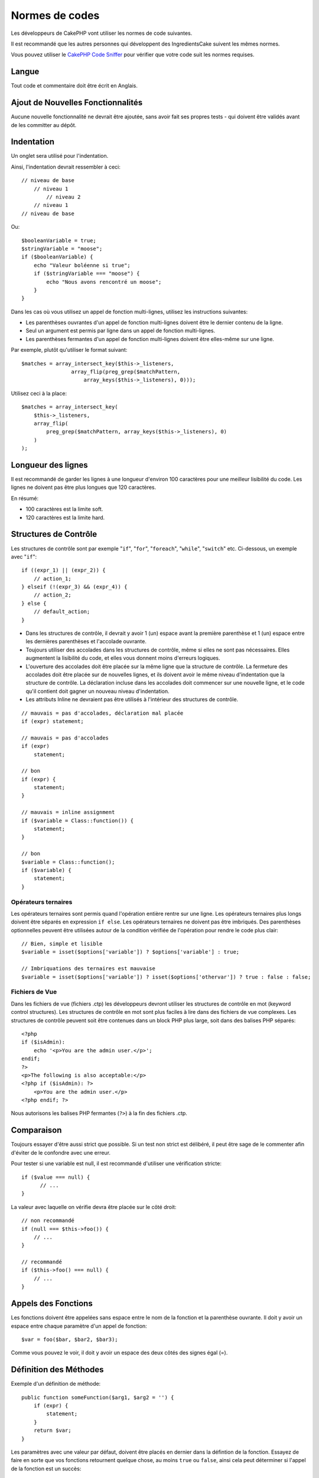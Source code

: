 Normes de codes
###############

Les développeurs de CakePHP vont utiliser les normes de code suivantes.

Il est recommandé que les autres personnes qui développent des IngredientsCake
suivent les mêmes normes.

Vous pouvez utiliser le `CakePHP Code Sniffer
<https://github.com/cakephp/cakephp-codesniffer>`_ pour vérifier que votre code
suit les normes requises.

Langue
======

Tout code et commentaire doit être écrit en Anglais.

Ajout de Nouvelles Fonctionnalités
==================================

Aucune nouvelle fonctionnalité ne devrait être ajoutée, sans avoir fait ses
propres tests - qui doivent être validés avant de les committer au dépôt.

Indentation
===========

Un onglet sera utilisé pour l'indentation.

Ainsi, l'indentation devrait ressembler à ceci::

    // niveau de base
        // niveau 1
            // niveau 2
        // niveau 1
    // niveau de base

Ou::

    $booleanVariable = true;
    $stringVariable = "moose";
    if ($booleanVariable) {
        echo "Valeur boléenne si true";
        if ($stringVariable === "moose") {
            echo "Nous avons rencontré un moose";
        }
    }

Dans les cas où vous utilisez un appel de fonction multi-lignes, utilisez les
instructions suivantes:

*  Les parenthèses ouvrantes d'un appel de fonction multi-lignes doivent être
   le dernier contenu de la ligne.
*  Seul un argument est permis par ligne dans un appel de fonction multi-lignes.
*  Les parenthèses fermantes d'un appel de fonction multi-lignes doivent être
   elles-même sur une ligne.

Par exemple, plutôt qu'utiliser le format suivant::

    $matches = array_intersect_key($this->_listeners,
                    array_flip(preg_grep($matchPattern,
                        array_keys($this->_listeners), 0)));

Utilisez ceci à la place::

    $matches = array_intersect_key(
        $this->_listeners,
        array_flip(
            preg_grep($matchPattern, array_keys($this->_listeners), 0)
        )
    );

Longueur des lignes
===================

Il est recommandé de garder les lignes à une longueur d'environ 100 caractères
pour une meilleur lisibilité du code.
Les lignes ne doivent pas être plus longues que 120 caractères.

En résumé:

* 100 caractères est la limite soft.
* 120 caractères est la limite hard.

Structures de Contrôle
======================

Les structures de contrôle sont par exemple "``if``", "``for``", "``foreach``",
"``while``", "``switch``" etc. Ci-dessous, un exemple avec "``if``"::

    if ((expr_1) || (expr_2)) {
        // action_1;
    } elseif (!(expr_3) && (expr_4)) {
        // action_2;
    } else {
        // default_action;
    }

*  Dans les structures de contrôle, il devrait y avoir 1 (un) espace avant la
   première parenthèse et 1 (un) espace entre les dernières parenthèses et
   l'accolade ouvrante.
*  Toujours utiliser des accolades dans les structures de contrôle,
   même si elles ne sont pas nécessaires. Elles augmentent la lisibilité
   du code, et elles vous donnent moins d'erreurs logiques.
*  L'ouverture des accolades doit être placée sur la même ligne que la
   structure de contrôle. La fermeture des accolades doit être placée sur de
   nouvelles lignes, et ils doivent avoir le même niveau d'indentation que
   la structure de contrôle. La déclaration incluse dans les accolades doit
   commencer sur une nouvelle ligne, et le code qu'il contient doit gagner un
   nouveau niveau d'indentation.
*  Les attributs Inline ne devraient pas être utilisés à l'intérieur des
   structures de contrôle.

::

    // mauvais = pas d'accolades, déclaration mal placée
    if (expr) statement;

    // mauvais = pas d'accolades
    if (expr)
        statement;

    // bon
    if (expr) {
        statement;
    }

    // mauvais = inline assignment
    if ($variable = Class::function()) {
        statement;
    }

    // bon
    $variable = Class::function();
    if ($variable) {
        statement;
    }

Opérateurs ternaires
--------------------

Les opérateurs ternaires sont permis quand l'opération entière rentre sur une
ligne. Les opérateurs ternaires plus longs doivent être séparés en
expression ``if else``. Les opérateurs ternaires ne doivent pas être imbriqués.
Des parenthèses optionnelles peuvent être utilisées autour de la condition
vérifiée de l'opération pour rendre le code plus clair::

    // Bien, simple et lisible
    $variable = isset($options['variable']) ? $options['variable'] : true;

    // Imbriquations des ternaires est mauvaise
    $variable = isset($options['variable']) ? isset($options['othervar']) ? true : false : false;


Fichiers de Vue
---------------

Dans les fichiers de vue (fichiers .ctp) les développeurs devront utiliser
les structures de contrôle en mot (keyword control structures).
Les structures de contrôle en mot sont plus faciles à lire dans des fichiers
de vue complexes. Les structures de contrôle peuvent soit être contenues dans
un block PHP plus large, soit dans des balises PHP séparés::

    <?php
    if ($isAdmin):
        echo '<p>You are the admin user.</p>';
    endif;
    ?>
    <p>The following is also acceptable:</p>
    <?php if ($isAdmin): ?>
        <p>You are the admin user.</p>
    <?php endif; ?>

Nous autorisons les balises PHP fermantes (``?>``) à la fin des fichiers .ctp.

Comparaison
===========

Toujours essayer d'être aussi strict que possible. Si un test non strict
est délibéré, il peut être sage de le commenter afin d'éviter de le confondre
avec une erreur.

Pour tester si une variable est null, il est recommandé d'utiliser une
vérification stricte::

    if ($value === null) {
    	  // ...
    }

La valeur avec laquelle on vérifie devra être placée sur le côté droit::

    // non recommandé
    if (null === $this->foo()) {
        // ...
    }

    // recommandé
    if ($this->foo() === null) {
        // ...
    }

Appels des Fonctions
====================

Les fonctions doivent être appelées sans espace entre le nom de la fonction et
la parenthèse ouvrante. Il doit y avoir un espace entre chaque paramètre
d'un appel de fonction::

    $var = foo($bar, $bar2, $bar3);

Comme vous pouvez le voir, il doit y avoir un espace des deux côtés des
signes égal (=).

Définition des Méthodes
=======================

Exemple d'un définition de méthode::

    public function someFunction($arg1, $arg2 = '') {
        if (expr) {
            statement;
        }
        return $var;
    }

Les paramètres avec une valeur par défaut, doivent être placés en dernier
dans la défintion de la fonction. Essayez de faire en sorte que vos fonctions
retournent quelque chose, au moins ``true`` ou ``false``, ainsi cela peut
déterminer si l'appel de la fonction est un succès::

    public function connection($dns, $persistent = false) {
        if (is_array($dns)) {
            $dnsInfo = $dns;
        } else {
            $dnsInfo = BD::parseDNS($dns);
        }

        if (!($dnsInfo) || !($dnsInfo['phpType'])) {
            return $this->addError();
        }
        return true;
    }

Il y a des espaces des deux côtés du signe égal.

Typehinting
-----------

Les arguments qui attendent des objets ou des tableaux peuvent être typés::

    /**
     * Some method description.
     *
     * @param Model $Model Le model à utiliser.
     * @param array $array Une valeur de tableau.
     * @param bool $boolean Une valeur boléenne.
     */
    public function foo(Model $Model, array $array, $boolean) {
    }

Ici ``$Model`` doit être une instance de ``Model`` et ``$array`` doit être un
``array``.

Notez que si vous souhaitez autoriser que ``$array`` soit aussi une instance
de ``ArrayObject``, vous ne devez pas typer puisque ``array`` accepte seulement
le type primitif::

    /**
     * Description de la method.
     *
     * @param array|ArrayObject $array Some array value.
     */
    public function foo($array) {
    }

Chaînage des Méthodes
---------------------

Le chaînage des méthodes doit avoir plusieurs méthodes réparties sur des
lignes distinctes et indentées avec une tabulation::

    $email->from('foo@example.com')
        ->to('bar@example.com')
        ->subject('Un super message')
        ->send();

DocBlocks
=========

Tous les blocs de commentaire, à l'exception du premier bloc dans un fichier,
doit toujours être précédé d'une ligne vierge.

DocBlock d'Entête de Fichier
----------------------------

Tous les fichier PHP doivent contenir un DocBlock d'en-tête, qui doit
ressembler à cela::

    <?php
    /**
    * CakePHP(tm) : Rapid Development Framework (http://cakephp.org)
    * Copyright (c) Cake Software Foundation, Inc. (http://cakefoundation.org)
    *
    * Licensed under The MIT License
    * For full copyright and license information, please see the LICENSE.txt
    * Redistributions of files must retain the above copyright notice.
    *
    * @copyright     Copyright (c) Cake Software Foundation, Inc. (http://cakefoundation.org)
    * @link          http://cakephp.org CakePHP(tm) Project
    * @since         X.Y.Z
    * @license       http://www.opensource.org/licenses/mit-license.php MIT License
    */

les tags `phpDocumentor <http://phpdoc.org>`_ à inclure sont:

*  `@copyright <http://phpdoc.org/docs/latest/references/phpdoc/tags/copyright.html>`_
*  `@link <http://phpdoc.org/docs/latest/references/phpdoc/tags/link.html>`_
*  `@since <http://phpdoc.org/docs/latest/references/phpdoc/tags/since.html>`_
*  `@license <http://phpdoc.org/docs/latest/references/phpdoc/tags/license.html>`_


DocBlocks de Classe
-------------------

Les DocBlocks de classe doivent ressembler à ceci::

    /**
     * Short description of the class.
     *
     * Long description of class.
     * Can use multiple lines.
     *
     * @deprecated 3.0.0 Deprecated in 2.6.0. Will be removed in 3.0.0. Use Bar instead.
     * @see Bar
     * @link http://book.cakephp.org/2.0/en/foo.html
     */
    class Foo {

    }

Les classes DocBlocks peuvent contenir les tags de
`phpDocumentor <http://phpdoc.org>`_ suivants:

*  `@deprecated <http://phpdoc.org/docs/latest/references/phpdoc/tags/deprecated.html>`_
   Utiliser le format ``@version <vector> <description>``, où ``version`` et ``description`` sont obligatoires.
*  `@internal <http://phpdoc.org/docs/latest/references/phpdoc/tags/internal.html>`_
*  `@link <http://phpdoc.org/docs/latest/references/phpdoc/tags/link.html>`_
*  `@property <http://phpdoc.org/docs/latest/references/phpdoc/tags/property.html>`_
*  `@see <http://phpdoc.org/docs/latest/references/phpdoc/tags/see.html>`_
*  `@since <http://phpdoc.org/docs/latest/references/phpdoc/tags/since.html>`_
*  `@uses <http://phpdoc.org/docs/latest/references/phpdoc/tags/uses.html>`_

DocBlocks des Attributs
-----------------------

Les DocBlocks des attributs doivent ressembler à cela::

    /**
     * @var string|null Description of property.
     *
     * @deprecated 3.0.0 Deprecated as of 2.5.0. Will be removed in 3.0.0. Use $_bla instead.
     * @see Bar::$_bla
     * @link http://book.cakephp.org/2.0/en/foo.html#properties
     */
    protected $_bar = null;

Les DocBlocks des attributs peuvent contenir les tags
`phpDocumentor <http://phpdoc.org>`_ suivants:

*  `@deprecated <http://phpdoc.org/docs/latest/references/phpdoc/tags/deprecated.html>`_
   en utilisant le format ``@version <vector> <description>``, où ``version`` et
   ``description`` sont obligatoires.
*  `@internal <http://phpdoc.org/docs/latest/references/phpdoc/tags/internal.html>`_
*  `@link <http://phpdoc.org/docs/latest/references/phpdoc/tags/link.html>`_
*  `@see <http://phpdoc.org/docs/latest/references/phpdoc/tags/see.html>`_
*  `@since <http://phpdoc.org/docs/latest/references/phpdoc/tags/since.html>`_
*  `@var <http://phpdoc.org/docs/latest/references/phpdoc/tags/var.html>`_

DocBlocks des Méthodes/Fonctions
--------------------------------

Les DocBlocks de méthode ou de fonctions doivent ressembler à ceci::

    /**
     * Short description of the method.
     *
     * Long description of method.
     * Can use multiple lines.
     *
     * @param string $param2 first parameter.
     * @param array|null $param2 Second parameter.
     * @return array An array of cakes.
     * @throws Exception If something goes wrong.
     *
     * @link http://book.cakephp.org/2.0/en/foo.html#bar
     * @deprecated 3.0.0 Deprecated as of 2.5.0. Will be removed in 3.0.0. Use Bar::baz instead.
     * @see Bar::baz
     */
     public function bar($param1, $param2 = null) {
     }

Les DocBlocks des méthodes/fonctions peuvent contenir les tags
`phpDocumentor <http://phpdoc.org>`_ suivants:

*  `@deprecated <http://phpdoc.org/docs/latest/references/phpdoc/tags/deprecated.html>`_
   en utilisant le format ``@version <vector> <description>``, où ``version`` et
   ``description`` sont obligatoires.
*  `@internal <http://phpdoc.org/docs/latest/references/phpdoc/tags/internal.html>`_
*  `@link <http://phpdoc.org/docs/latest/references/phpdoc/tags/link.html>`_
*  `@param <http://phpdoc.org/docs/latest/references/phpdoc/tags/param.html>`_
*  `@return <http://phpdoc.org/docs/latest/references/phpdoc/tags/return.html>`_
*  `@throws <http://phpdoc.org/docs/latest/references/phpdoc/tags/throws.html>`_
*  `@see <http://phpdoc.org/docs/latest/references/phpdoc/tags/see.html>`_
*  `@since <http://phpdoc.org/docs/latest/references/phpdoc/tags/since.html>`_
*  `@uses <http://phpdoc.org/docs/latest/references/phpdoc/tags/uses.html>`_

Types de Variables
------------------

Les types de variables pour l'utilisation dans DocBlocks:

Type
    Description
mixed
    Une variable avec un type indéfini (ou multiple).
int
    Variable de type Integer (Tout nombre).
float
    Type Float (nombres à virgule).
bool
    Type Logique (true ou false).
string
    Type String (toutes les valeurs en " " ou ' ').
null
    Type null. Habituellement utilisé avec un autre type.
array
    Type Tableau.
object
    Type Objet.
resource
    Type Ressource (retourné par exemple par mysql\_connect()).
    Rappelez vous que quand vous spécifiez un type en mixed, vous devez
    indiquer si il est inconnu, ou les types possibles.
callable
    Function appelable.

Vous pouvez aussi combiner les types en utilisant le caractère pipe::

    int|bool

Pour plus de deux types, il est habituellement mieux d'utiliser seulement
``mixed``.

Quand vous retournez l'objet lui-même, par ex pour chaîner, vous devriez
utilisez ``$this`` à la place::

    /**
     * Foo function.
     *
     * @return $this
     */
    public function foo() {
        return $this;
    }

Inclure les Fichiers
====================

``include``, ``require``, ``include_once`` et ``require_once`` n'ont pas de
parenthèses::

    // mauvais = parenthèses
    require_once('ClassFileName.php');
    require_once ($class);

    // bon = pas de parenthèses
    require_once 'ClassFileName.php';
    require_once $class;

Quand vous incluez les fichiers avec des classes ou librairies, utilisez
seulement et toujours la fonction
`require\_once <http://php.net/require_once>`_.

Les Tags PHP
============

Toujours utiliser les tags longs (``<?php ?>``) plutôt que les tags courts
(``<? ?>``).

Convention de Nommage
=====================

Fonctions
---------

Ecrivez toutes les fonctions en camelBack::

    function nomDeFonctionLongue() {
    }

Classes
-------

Les noms de classe doivent être écrites en CamelCase, par exemple::

    class ClasseExemple {
    }

Variables
---------

Les noms de variable doivent être aussi descriptifs que possible, mais
aussi courts que possible. Tous les noms de variables doivent démarrer
avec une lettre minuscule, et doivent être écrites en camelBack si il y a
plusieurs mots. Les variables contenant des objets doivent d'une certaine
manière être associées à la classe d'où elles proviennent. Exemple::

    $user = 'John';
    $users = array('John', 'Hans', 'Arne');

    $dispatcher = new Dispatcher();

Visibilité des Membres
----------------------

Utilisez les mots-clés private et protected de PHP5 pour les méthodes et
variables. De plus les noms des méthodes et variables protégées commencent
avec un underscore simple (``_``). Exemple::

    class A {
        protected $_jeSuisUneVariableProtegee;

        protected function _jeSuisUnemethodeProtegee() {
           /*...*/
        }
    }

Les noms de méthodes et variables privées commencent avec un underscore double
(``__``). Exemple::

    class A {
        private $__iAmAPrivateVariable;

        private function __iAmAPrivateMethod() {
            /*...*/
        }
    }

Essayez cependant d'éviter les méthodes et variables privées et privilégiez
plutôt les variables protégées.
Ainsi elles pourront être accessible ou modifié par les sous-classes, alors que
celles privées empêchent l'extension ou leur réutilisation. La visibilité privée
rend aussi le test beaucoup plus difficile.

Exemple d'Adresses
------------------

Pour tous les exemples d'URL et d'adresse email, utilisez "example.com",
"example.org" et "example.net", par exemple:

*  Email: someone@example.com
*  WWW: `http://www.example.com <http://www.example.com>`_
*  FTP: `ftp://ftp.example.com <ftp://ftp.example.com>`_

Le nom de domaine "example.com" est réservé à cela (voir :rfc:`2606`) et est
recommandé pour l'utilisation dans la documentation ou comme exemples.

Fichiers
--------

Les noms de fichier qui ne contiennent pas de classes, doivent être écrits en
minuscules et soulignés, par exemple::

    nom_de_fichier_long.php

Casting
-------

Pour le casting, nous utilisons:

Type
    Description
(bool)
		Cast pour boolean.
(int)
		Cast pour integer.
(float)
		Cast pour float.
(string)
		Cast pour string.
(array)
		Cast pour array.
(object)
		Cast pour object.

Constantes
----------

Les constantes doivent être définies en majuscules::

    define('CONSTANTE', 1);

Si un nom de constante a plusieurs mots, ils doivent être séparés par un
caractère underscore, par exemple::

    define('NOM_LONG_DE_CONSTANTE', 2);


.. meta::
    :title lang=fr: Normes de code
    :keywords lang=fr: accolades,niveau d'indentation,erreurs logiques,structures de contrôle,structure de contôle,expr,normes de code,parenthèses,foreach,Lecture possible,moose,nouvelles fonctionnalités,dépôt,developpeurs
